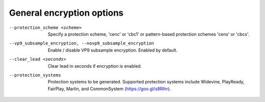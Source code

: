 General encryption options
^^^^^^^^^^^^^^^^^^^^^^^^^^

--protection_scheme <scheme>

    Specify a protection scheme, 'cenc' or 'cbc1' or pattern-based protection
    schemes 'cens' or 'cbcs'.

--vp9_subsample_encryption, --novp9_subsample_encryption

    Enable / disable VP9 subsample encryption. Enabled by default.

--clear_lead <seconds>

    Clear lead in seconds if encryption is enabled.

--protection_systems

    Protection systems to be generated. Supported protection systems include
    Widevine, PlayReady, FairPlay, Marlin, and
    CommonSystem (https://goo.gl/s8RIhr).
